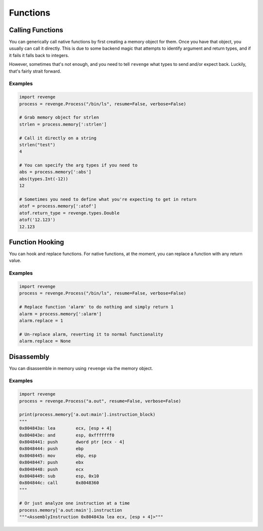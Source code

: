 =========
Functions
=========

Calling Functions
=================

You can generically call native functions by first creating a memory object for
them. Once you have that object, you usually can call it directly. This is due
to some backend magic that attempts to identify argument and return types, and
if it fails it falls back to integers.

However, sometimes that's not enough, and you need to tell ``revenge`` what
types to send and/or expect back. Luckily, that's fairly strait forward.

Examples
--------

.. code-block:: python3

    import revenge
    process = revenge.Process("/bin/ls", resume=False, verbose=False)

    # Grab memory object for strlen
    strlen = process.memory[':strlen']

    # Call it directly on a string
    strlen("test")
    4

    # You can specify the arg types if you need to
    abs = process.memory[':abs']
    abs(types.Int(-12))
    12

    # Sometimes you need to define what you're expecting to get in return
    atof = process.memory[':atof']
    atof.return_type = revenge.types.Double
    atof('12.123')
    12.123

Function Hooking
================

You can hook and replace functions. For native functions, at the moment, you
can replace a function with any return value.

Examples
--------

.. code-block:: python3

    import revenge
    process = revenge.Process("/bin/ls", resume=False, verbose=False)

    # Replace function 'alarm' to do nothing and simply return 1
    alarm = process.memory[':alarm']
    alarm.replace = 1

    # Un-replace alarm, reverting it to normal functionality
    alarm.replace = None

Disassembly
===========

You can disassemble in memory using ``revenge`` via the memory object.

Examples
--------

.. code-block:: python3

    import revenge
    process = revenge.Process("a.out", resume=False, verbose=False)

    print(process.memory['a.out:main'].instruction_block)
    """
    0x804843a: lea        ecx, [esp + 4]
    0x804843e: and        esp, 0xfffffff0
    0x8048441: push       dword ptr [ecx - 4]
    0x8048444: push       ebp
    0x8048445: mov        ebp, esp
    0x8048447: push       ebx
    0x8048448: push       ecx
    0x8048449: sub        esp, 0x10
    0x804844c: call       0x8048360
    """

    # Or just analyze one instruction at a time
    process.memory['a.out:main'].instruction
    """<AssemblyInstruction 0x804843a lea ecx, [esp + 4]>"""
